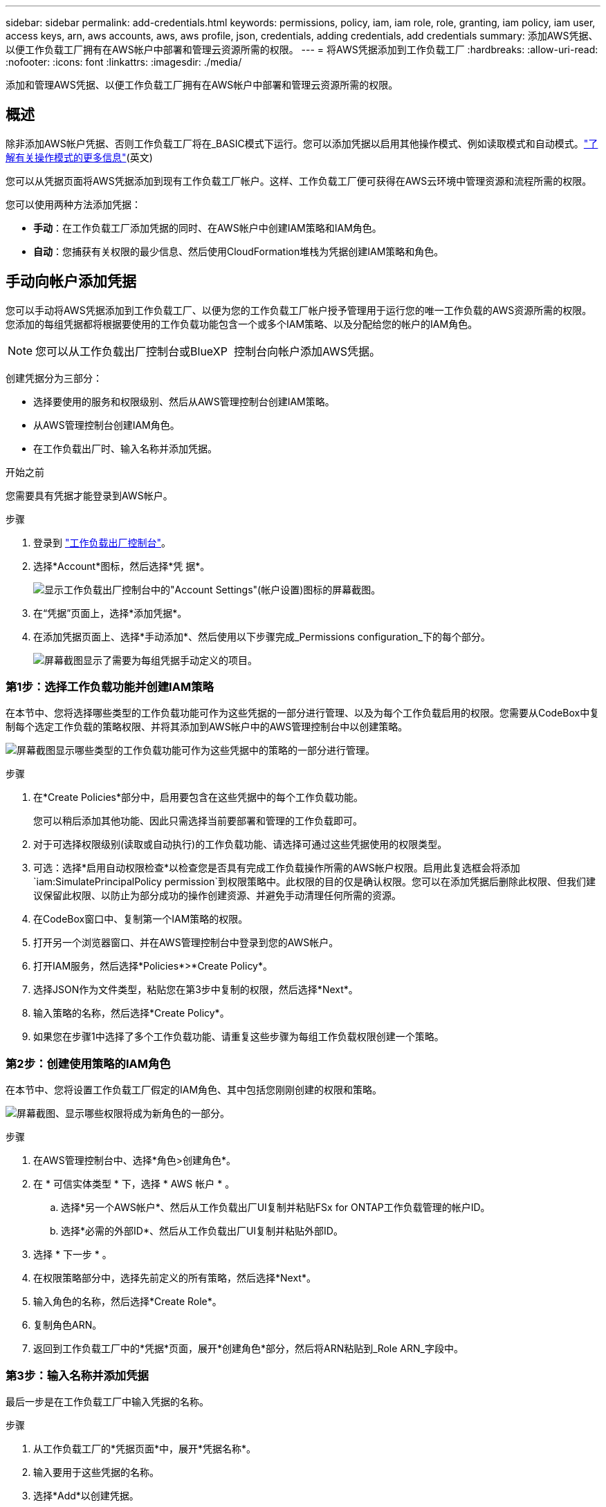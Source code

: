 ---
sidebar: sidebar 
permalink: add-credentials.html 
keywords: permissions, policy, iam, iam role, role, granting, iam policy, iam user, access keys, arn, aws accounts, aws, aws profile, json, credentials, adding credentials, add credentials 
summary: 添加AWS凭据、以便工作负载工厂拥有在AWS帐户中部署和管理云资源所需的权限。 
---
= 将AWS凭据添加到工作负载工厂
:hardbreaks:
:allow-uri-read: 
:nofooter: 
:icons: font
:linkattrs: 
:imagesdir: ./media/


[role="lead"]
添加和管理AWS凭据、以便工作负载工厂拥有在AWS帐户中部署和管理云资源所需的权限。



== 概述

除非添加AWS帐户凭据、否则工作负载工厂将在_BASIC模式下运行。您可以添加凭据以启用其他操作模式、例如读取模式和自动模式。link:operational-modes.html["了解有关操作模式的更多信息"](英文)

您可以从凭据页面将AWS凭据添加到现有工作负载工厂帐户。这样、工作负载工厂便可获得在AWS云环境中管理资源和流程所需的权限。

您可以使用两种方法添加凭据：

* *手动*：在工作负载工厂添加凭据的同时、在AWS帐户中创建IAM策略和IAM角色。
* *自动*：您捕获有关权限的最少信息、然后使用CloudFormation堆栈为凭据创建IAM策略和角色。




== 手动向帐户添加凭据

您可以手动将AWS凭据添加到工作负载工厂、以便为您的工作负载工厂帐户授予管理用于运行您的唯一工作负载的AWS资源所需的权限。您添加的每组凭据都将根据要使用的工作负载功能包含一个或多个IAM策略、以及分配给您的帐户的IAM角色。


NOTE: 您可以从工作负载出厂控制台或BlueXP  控制台向帐户添加AWS凭据。

创建凭据分为三部分：

* 选择要使用的服务和权限级别、然后从AWS管理控制台创建IAM策略。
* 从AWS管理控制台创建IAM角色。
* 在工作负载出厂时、输入名称并添加凭据。


.开始之前
您需要具有凭据才能登录到AWS帐户。

.步骤
. 登录到 https://console.workloads.netapp.com/["工作负载出厂控制台"^]。
. 选择*Account*图标，然后选择*凭 据*。
+
image:screenshot-settings-icon.png["显示工作负载出厂控制台中的\"Account Settings\"(帐户设置)图标的屏幕截图。"]

. 在“凭据”页面上，选择*添加凭据*。
. 在添加凭据页面上、选择*手动添加*、然后使用以下步骤完成_Permissions configuration_下的每个部分。
+
image:screenshot-add-credentials-manually.png["屏幕截图显示了需要为每组凭据手动定义的项目。"]





=== 第1步：选择工作负载功能并创建IAM策略

在本节中、您将选择哪些类型的工作负载功能可作为这些凭据的一部分进行管理、以及为每个工作负载启用的权限。您需要从CodeBox中复制每个选定工作负载的策略权限、并将其添加到AWS帐户中的AWS管理控制台中以创建策略。

image:screenshot-create-policies-manual-permissions-check.png["屏幕截图显示哪些类型的工作负载功能可作为这些凭据中的策略的一部分进行管理。"]

.步骤
. 在*Create Policies*部分中，启用要包含在这些凭据中的每个工作负载功能。
+
您可以稍后添加其他功能、因此只需选择当前要部署和管理的工作负载即可。

. 对于可选择权限级别(读取或自动执行)的工作负载功能、请选择可通过这些凭据使用的权限类型。
. 可选：选择*启用自动权限检查*以检查您是否具有完成工作负载操作所需的AWS帐户权限。启用此复选框会将添加 `iam:SimulatePrincipalPolicy permission`到权限策略中。此权限的目的仅是确认权限。您可以在添加凭据后删除此权限、但我们建议保留此权限、以防止为部分成功的操作创建资源、并避免手动清理任何所需的资源。
. 在CodeBox窗口中、复制第一个IAM策略的权限。
. 打开另一个浏览器窗口、并在AWS管理控制台中登录到您的AWS帐户。
. 打开IAM服务，然后选择*Policies*>*Create Policy*。
. 选择JSON作为文件类型，粘贴您在第3步中复制的权限，然后选择*Next*。
. 输入策略的名称，然后选择*Create Policy*。
. 如果您在步骤1中选择了多个工作负载功能、请重复这些步骤为每组工作负载权限创建一个策略。




=== 第2步：创建使用策略的IAM角色

在本节中、您将设置工作负载工厂假定的IAM角色、其中包括您刚刚创建的权限和策略。

image:screenshot-create-role.png["屏幕截图、显示哪些权限将成为新角色的一部分。"]

.步骤
. 在AWS管理控制台中、选择*角色>创建角色*。
. 在 * 可信实体类型 * 下，选择 * AWS 帐户 * 。
+
.. 选择*另一个AWS帐户*、然后从工作负载出厂UI复制并粘贴FSx for ONTAP工作负载管理的帐户ID。
.. 选择*必需的外部ID*、然后从工作负载出厂UI复制并粘贴外部ID。


. 选择 * 下一步 * 。
. 在权限策略部分中，选择先前定义的所有策略，然后选择*Next*。
. 输入角色的名称，然后选择*Create Role*。
. 复制角色ARN。
. 返回到工作负载工厂中的*凭据*页面，展开*创建角色*部分，然后将ARN粘贴到_Role ARN_字段中。




=== 第3步：输入名称并添加凭据

最后一步是在工作负载工厂中输入凭据的名称。

.步骤
. 从工作负载工厂的*凭据页面*中，展开*凭据名称*。
. 输入要用于这些凭据的名称。
. 选择*Add*以创建凭据。


.结果
此时将创建凭据、您将返回到"凭据"页面。



== 使用CloudFormation向帐户添加凭据

您可以使用AWS CloudFormation堆栈将AWS凭据添加到工作负载工厂、方法是选择要使用的工作负载工厂功能、然后在AWS帐户中启动AWS CloudFormation堆栈。CloudFormation将根据您选择的工作负载功能创建IAM策略和IAM角色。

.开始之前
* 您需要具有凭据才能登录到AWS帐户。
* 使用CloudFormation堆栈添加凭据时、您需要在AWS帐户中具有以下权限：
+
[source, json]
----
{
  "Version": "2012-10-17",
  "Statement": [
    {
      "Effect": "Allow",
      "Action": [
        "cloudformation:CreateStack",
        "cloudformation:UpdateStack",
        "cloudformation:DeleteStack",
        "cloudformation:DescribeStacks",
        "cloudformation:DescribeStackEvents",
        "cloudformation:DescribeChangeSet",
        "cloudformation:ExecuteChangeSet",
        "cloudformation:ListStacks",
        "cloudformation:ListStackResources",
        "cloudformation:GetTemplate",
        "cloudformation:ValidateTemplate",
        "lambda:InvokeFunction",
        "iam:PassRole",
        "iam:CreateRole",
        "iam:UpdateAssumeRolePolicy",
        "iam:AttachRolePolicy",
        "iam:CreateServiceLinkedRole"
      ],
      "Resource": "*"
    }
  ]
}
----


.步骤
. 登录到 https://console.workloads.netapp.com/["工作负载出厂控制台"^]。
. 选择*Account*图标，然后选择*凭 据*。
+
image:screenshot-settings-icon.png["显示工作负载出厂控制台中的\"Account Settings\"(帐户设置)图标的屏幕截图。"]

. 在“凭据”页面上，选择*添加凭据*。
. 选择*通过AWS CloudFormation*添加。
+
image:screenshot-add-credentials-cloudformation.png["屏幕截图显示了在启动CloudFormation以创建凭据之前需要定义的项目。"]

. 在*创建策略*下，启用要包含在这些凭据中的每个工作负载功能，然后为每个工作负载选择一个权限级别。
+
您可以稍后添加其他功能、因此只需选择当前要部署和管理的工作负载即可。

. 可选：选择*启用自动权限检查*以检查您是否具有完成工作负载操作所需的AWS帐户权限。启用此复选框会将权限添加 `iam:SimulatePrincipalPolicy`到权限策略中。此权限的目的仅是确认权限。您可以在添加凭据后删除此权限、但我们建议保留此权限、以防止为部分成功的操作创建资源、并避免手动清理任何所需的资源。
. 在*凭据名称*下，输入要用于这些凭据的名称。
. 从AWS CloudFormation添加凭据：
+
.. 选择*添加*(或选择*重定向到CloudFormation*)、此时将显示重定向到CloudFormation页面。
+
image:screenshot-redirect-cloudformation.png["显示如何创建CloudFormation堆栈以添加策略和工作负载工厂凭据角色的屏幕截图。"]

.. 如果在AWS中使用单点登录(SSO)、请先打开单独的浏览器选项卡并登录AWS控制台、然后再选择*继续*。
+
您应登录到FSx for ONTAP文件系统所在的AWS帐户。

.. 从重定向到CloudFormation页面中选择*继续*。
.. 在Quick create堆栈页面的"Capabilities"下、选择*我确认AWS CloudFormation可能会创建IAM资源*。
.. 选择*创建堆栈*。
.. 返回到工作负载出厂设置并监控到凭据页面、以验证新凭据是否正在运行或是否已添加。



